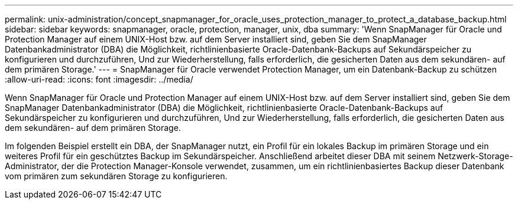 ---
permalink: unix-administration/concept_snapmanager_for_oracle_uses_protection_manager_to_protect_a_database_backup.html 
sidebar: sidebar 
keywords: snapmanager, oracle, protection, manager, unix, dba 
summary: 'Wenn SnapManager für Oracle und Protection Manager auf einem UNIX-Host bzw. auf dem Server installiert sind, geben Sie dem SnapManager Datenbankadministrator (DBA) die Möglichkeit, richtlinienbasierte Oracle-Datenbank-Backups auf Sekundärspeicher zu konfigurieren und durchzuführen, Und zur Wiederherstellung, falls erforderlich, die gesicherten Daten aus dem sekundären- auf dem primären Storage.' 
---
= SnapManager für Oracle verwendet Protection Manager, um ein Datenbank-Backup zu schützen
:allow-uri-read: 
:icons: font
:imagesdir: ../media/


[role="lead"]
Wenn SnapManager für Oracle und Protection Manager auf einem UNIX-Host bzw. auf dem Server installiert sind, geben Sie dem SnapManager Datenbankadministrator (DBA) die Möglichkeit, richtlinienbasierte Oracle-Datenbank-Backups auf Sekundärspeicher zu konfigurieren und durchzuführen, Und zur Wiederherstellung, falls erforderlich, die gesicherten Daten aus dem sekundären- auf dem primären Storage.

Im folgenden Beispiel erstellt ein DBA, der SnapManager nutzt, ein Profil für ein lokales Backup im primären Storage und ein weiteres Profil für ein geschütztes Backup im Sekundärspeicher. Anschließend arbeitet dieser DBA mit seinem Netzwerk-Storage-Administrator, der die Protection Manager-Konsole verwendet, zusammen, um ein richtlinienbasiertes Backup dieser Datenbank vom primären zum sekundären Storage zu konfigurieren.
